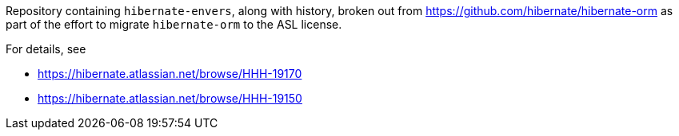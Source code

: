 Repository containing `hibernate-envers`, along with history, broken out from https://github.com/hibernate/hibernate-orm
as part of the effort to migrate `hibernate-orm` to the ASL license.

For details, see

* https://hibernate.atlassian.net/browse/HHH-19170
* https://hibernate.atlassian.net/browse/HHH-19150

